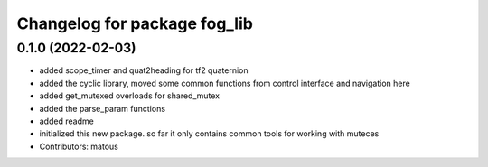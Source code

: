 ^^^^^^^^^^^^^^^^^^^^^^^^^^^^^
Changelog for package fog_lib
^^^^^^^^^^^^^^^^^^^^^^^^^^^^^

0.1.0 (2022-02-03)
-----------
* added scope_timer and quat2heading for tf2 quaternion
* added the cyclic library, moved some common functions from control interface and navigation here
* added get_mutexed overloads for shared_mutex
* added the parse_param functions
* added readme
* initialized this new package. so far it only contains common tools for working with muteces
* Contributors: matous
